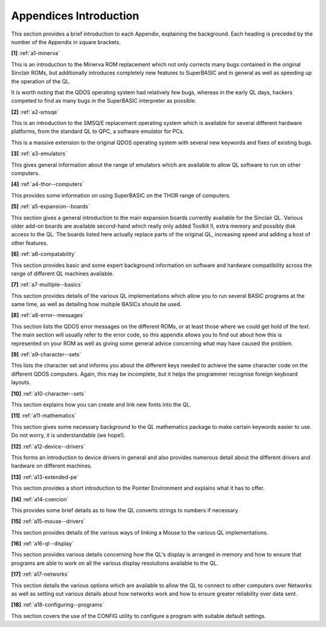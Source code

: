 Appendices Introduction
=======================

This section provides a brief introduction to each Appendix, explaining
the background. Each heading is preceded by the number of the Appendix
in square brackets.

**[1]** :ref:`a1-minerva`

This is an introduction to the Minerva ROM replacement which not only
corrects many bugs contained in the original Sinclair ROMs, but
additionally introduces completely new features to SuperBASIC and in
general as well as speeding up the operation of the QL.

It is worth noting that the QDOS operating system had relatively few
bugs, whereas in the early QL days, hackers competed to find as many
bugs in the SuperBASIC interpreter as possible.

**[2]** :ref:`a2-smsqe`

This is an introduction to the SMSQ/E replacement operating system which
is available for several different hardware platforms, from the standard
QL to QPC, a software emulator for PCs.

This is a massive extension to the original QDOS operating system with
several new keywords and fixes of existing bugs.

**[3]** :ref:`a3-emulators`

This gives general information about the range of emulators which are
available to allow QL software to run on other computers.

**[4]** :ref:`a4-thor--computers`

This provides some information on using SuperBASIC on the THOR range of
computers.

**[5]** :ref:`a5-expansion--boards`

This section gives a general introduction to the main expansion boards
currently available for the Sinclair QL. Various older add-on boards are
available second-hand which really only added Toolkit II, extra memory
and possibly disk access to the QL. The boards listed here actually
replace parts of the original QL, increasing speed and adding a host of
other features.

**[6]** :ref:`a6-compatability`

This section provides basic and some expert background information on
software and hardware compatibility across the range of different QL
machines available.

**[7]** :ref:`a7-multiple--basics`

This section provides details of the various QL implementations which
allow you to run several BASIC programs at the same time, as well as
detailing how multiple BASICs should be used.

**[8]** :ref:`a8-error--messages`

This section lists the QDOS error messages on the different ROMs, or at
least those where we could get hold of the text. The main section will
usually refer to the error code, so this appendix allows you to find out
about how this is represented on your ROM as well as giving some general
advice concerning what may have caused the problem.

**[9]** :ref:`a9-character--sets`

This lists the character set and informs you about the different keys
needed to achieve the same character code on the different QDOS
computers. Again, this may be incomplete, but it helps the programmer
recognise foreign keyboard layouts.

**[10]** :ref:`a10-character--sets`

This section explains how you can create and link new fonts into the
QL.

**[11]** :ref:`a11-mathematics`

This section gives some necessary background to the QL mathematics
package to make certain keywords easier to use. Do not worry, it is
understandable (we hope!).

**[12]** :ref:`a12-device--drivers`

This forms an introduction to device drivers in general and also
provides numerous detail about the different drivers and hardware on
different machines.

**[13]** :ref:`a13-extended-pe`

This section provides a short introduction to the Pointer Environment
and explains what it has to offer.

**[14]** :ref:`a14-coercion`

This provides some brief details as to how the QL converts strings to
numbers if necessary.

**[15]** :ref:`a15-mouse--drivers`

This section provides details of the various ways of linking a Mouse to
the various QL implementations.

**[16]** :ref:`a16-ql--display`

This section provides various details concerning how the QL's display is
arranged in memory and how to ensure that programs are able to work on
all the various display resolutions available to the QL.

**[17]** :ref:`a17-networks`

This section details the various options which are available to allow
the QL to connect to other computers over Networks as well as setting
out various details about how networks work and how to ensure greater
reliability over data sent.

**[18]** :ref:`a18-configuring--programs`

This section covers the use of the CONFIG utility to configure a 
program with suitable default settings.

